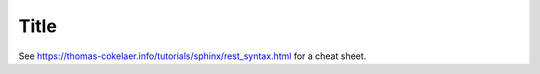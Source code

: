 *****
Title
*****

See `<https://thomas-cokelaer.info/tutorials/sphinx/rest_syntax.html>`_ for a cheat sheet.

